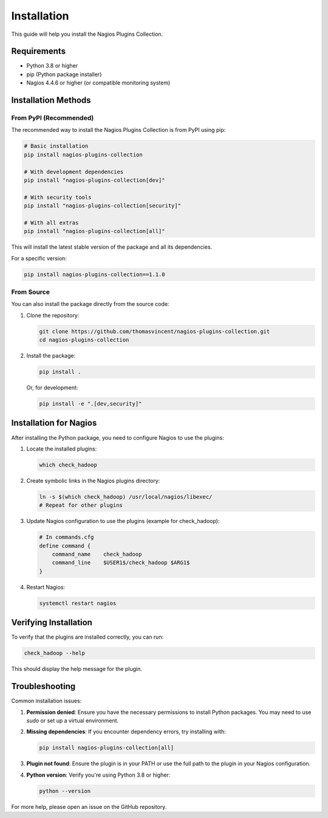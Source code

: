 Installation
============

This guide will help you install the Nagios Plugins Collection.

Requirements
-----------

- Python 3.8 or higher
- pip (Python package installer)
- Nagios 4.4.6 or higher (or compatible monitoring system)

Installation Methods
------------------

From PyPI (Recommended)
~~~~~~~~~~~~~~~~~~~~~~~

The recommended way to install the Nagios Plugins Collection is from PyPI using pip:

.. code-block:: bash

    # Basic installation
    pip install nagios-plugins-collection

    # With development dependencies
    pip install "nagios-plugins-collection[dev]"

    # With security tools
    pip install "nagios-plugins-collection[security]"

    # With all extras
    pip install "nagios-plugins-collection[all]"

This will install the latest stable version of the package and all its dependencies.

For a specific version:

.. code-block:: bash

    pip install nagios-plugins-collection==1.1.0

From Source
~~~~~~~~~~

You can also install the package directly from the source code:

1. Clone the repository:

   .. code-block:: bash

       git clone https://github.com/thomasvincent/nagios-plugins-collection.git
       cd nagios-plugins-collection

2. Install the package:

   .. code-block:: bash

       pip install .

   Or, for development:

   .. code-block:: bash

       pip install -e ".[dev,security]"

Installation for Nagios
----------------------

After installing the Python package, you need to configure Nagios to use the plugins:

1. Locate the installed plugins:

   .. code-block:: bash

       which check_hadoop

2. Create symbolic links in the Nagios plugins directory:

   .. code-block:: bash

       ln -s $(which check_hadoop) /usr/local/nagios/libexec/
       # Repeat for other plugins

3. Update Nagios configuration to use the plugins (example for check_hadoop):

   .. code-block:: text

       # In commands.cfg
       define command {
           command_name    check_hadoop
           command_line    $USER1$/check_hadoop $ARG1$
       }

4. Restart Nagios:

   .. code-block:: bash

       systemctl restart nagios

Verifying Installation
--------------------

To verify that the plugins are installed correctly, you can run:

.. code-block:: bash

    check_hadoop --help

This should display the help message for the plugin.

Troubleshooting
--------------

Common installation issues:

1. **Permission denied**: Ensure you have the necessary permissions to install Python packages. You may need to use `sudo` or set up a virtual environment.

2. **Missing dependencies**: If you encounter dependency errors, try installing with:

   .. code-block:: bash

       pip install nagios-plugins-collection[all]

3. **Plugin not found**: Ensure the plugin is in your PATH or use the full path to the plugin in your Nagios configuration.

4. **Python version**: Verify you're using Python 3.8 or higher:

   .. code-block:: bash

       python --version

For more help, please open an issue on the GitHub repository.
